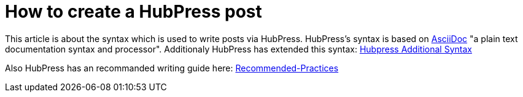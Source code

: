 = How to create a HubPress post

:hp-tags: Hubpress

This article is about the syntax which is used to write posts via HubPress.
HubPress's syntax is based on link:http://asciidoctor.org/docs/asciidoc-writers-guide/[AsciiDoc] "a plain text documentation syntax and processor". Additionaly HubPress has extended this syntax: link:https://github.com/HubPress/hubpress.io#managing-posts[Hubpress Additional Syntax]

Also HubPress has an recommanded writing guide here: link:https://github.com/HubPress/hubpress.io/wiki/Recommended-Practices[Recommended-Practices]